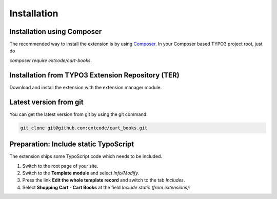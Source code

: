 .. ==================================================
.. FOR YOUR INFORMATION
.. --------------------------------------------------
.. -*- coding: utf-8 -*- with BOM.

Installation
============

Installation using Composer
---------------------------

The recommended way to install the extension is by using `Composer <https://getcomposer.org/>`_.
In your Composer based TYPO3 project root, just do

`composer require extcode/cart-books`.

Installation from TYPO3 Extension Repository (TER)
--------------------------------------------------

Download and install the extension with the extension manager module.

Latest version from git
-----------------------
You can get the latest version from git by using the git command:

.. code-block:: bash

   git clone git@github.com:extcode/cart_books.git

Preparation: Include static TypoScript
--------------------------------------

The extension ships some TypoScript code which needs to be included.

#. Switch to the root page of your site.

#. Switch to the **Template module** and select *Info/Modify*.

#. Press the link **Edit the whole template record** and switch to the tab *Includes*.

#. Select **Shopping Cart - Cart Books** at the field *Include static (from extensions):*
